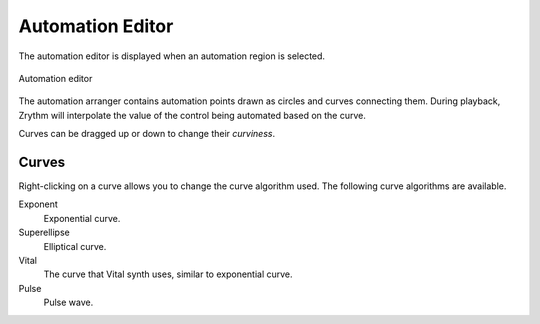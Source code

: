 .. SPDX-FileCopyrightText: © 2020, 2022, 2024 Alexandros Theodotou <alex@zrythm.org>
.. SPDX-License-Identifier: GFDL-1.3-invariants-or-later
.. This is part of the Zrythm Manual.
   See the file index.rst for copying conditions.

.. _automation-editor:

Automation Editor
=================
The automation editor is displayed when an automation
region is selected.

.. figure:: /_static/img/automation-editor.png
   :align: center

   Automation editor

The automation arranger contains automation points
drawn as circles and curves connecting them. During
playback, Zrythm will interpolate the value of the
control being automated based on the curve.

Curves can be dragged up or down to change their `curviness`.

.. _automation-curves:

Curves
------
Right-clicking on a curve allows you to change the curve
algorithm used. The following curve algorithms are available.

Exponent
  Exponential curve.
Superellipse
  Elliptical curve.
Vital
  The curve that Vital synth uses, similar to exponential
  curve.
Pulse
  Pulse wave.

.. todo:: Create table with illustrations.


